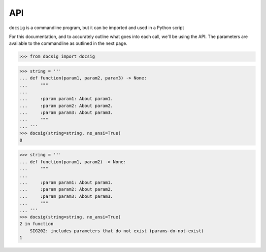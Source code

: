 API
===

``docsig`` is a commandline program, but it can be imported and used in a
Python script

For this documentation, and to accurately outline what goes into each call,
we'll be using the API. The parameters are available to the commandline as
outlined in the next page.

.. code-block:: python

    >>> from docsig import docsig

.. code-block:: python

    >>> string = '''
    ... def function(param1, param2, param3) -> None:
    ...     """
    ...
    ...     :param param1: About param1.
    ...     :param param2: About param2.
    ...     :param param3: About param3.
    ...     """
    ... '''
    >>> docsig(string=string, no_ansi=True)
    0

.. code-block:: python

    >>> string = '''
    ... def function(param1, param2) -> None:
    ...     """
    ...
    ...     :param param1: About param1.
    ...     :param param2: About param2.
    ...     :param param3: About param3.
    ...     """
    ... '''
    >>> docsig(string=string, no_ansi=True)
    2 in function
        SIG202: includes parameters that do not exist (params-do-not-exist)
    1
